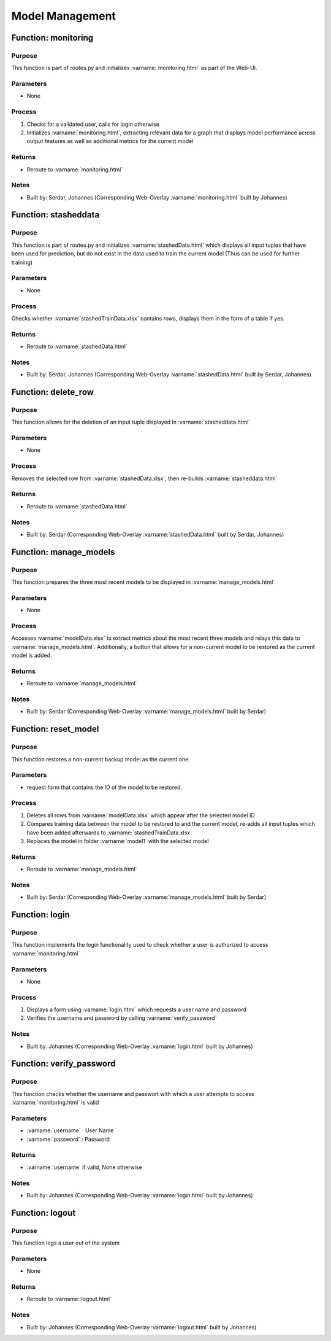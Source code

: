 Model Management
=====

Function: monitoring
----------------

Purpose
^^^^^^^^^^^^^^^^
This function is part of routes.py and initializes :varname:`monitoring.html` as part of the Web-UI.

Parameters
^^^^^^^^^^^^^^^^
- None

Process
^^^^^^^^^^^^^^^^
1. Checks for a validated user, calls for login otherwise
2. Initializes :varname:`monitoring.html`, extracting relevant data for a graph that displays model performance across output features as well as additional metrics for the current model

Returns
^^^^^^^^^^^^^^^^
- Reroute to :varname:`monitoring.html`

Notes
^^^^^^^^^^^^^^^^
- Built by: Serdar, Johannes (Corresponding Web-Overlay :varname:`monitoring.html` built by Johannes)

.. code-block:: python
    @app.route('/monitoring', methods=['GET', 'POST'])
    def monitoring():
        if 'user' not in session:
            return redirect(url_for('login'))

        accuracyData = [[], [], []]
        modelIDs = []
        predictionStats = {}

        try:
            #open modelData.xlsx
            modelMetrics = pd.read_excel('models/modelData.xlsx')

            #extract relevant info for all models (graph)
            accuracyData_1 = [float(i) for i in modelMetrics['accuracy_1'].tolist()]
            accuracyData_2 = [float(i) for i in modelMetrics['accuracy_2'].tolist()]
            accuracyData_3 = [float(i) for i in modelMetrics['accuracy_3'].tolist()]
            accuracyData = [accuracyData_1, accuracyData_2, accuracyData_3]

            modelIDs = modelMetrics['modelID'].tolist()

            #extract relevant info for latest model (prediction data)
            last_row = modelMetrics.iloc[-1]
            predictionStats = {
                'totalPredictions': int(last_row['totalPredictions']),
                'predictionChanged': int(last_row['predictionChanged']),
                'predictionChangeRatio': f"{float(last_row['predictionChangeRatio']) * 100:.2f}%"
            }

        except Exception as e:
            print(f"Error when loading model data: {e}")

        return render_template("monitoring.html", accuracyData=accuracyData, modelIDs=modelIDs, predictionStats=predictionStats)


Function: stasheddata
----------------

Purpose
^^^^^^^^^^^^^^^^
This function is part of routes.py and initializes :varname:`stashedData.html` which displays all input tuples that have been used for prediction, but do not exist in the data used to train the current model (Thus can be used for further training)

Parameters
^^^^^^^^^^^^^^^^
- None

Process
^^^^^^^^^^^^^^^^
Checks whether :varname:`stashedTrainData.xlsx` contains rows, displays them in the form of a table if yes.

Returns
^^^^^^^^^^^^^^^^
- Reroute to :varname:`stashedData.html`

Notes
^^^^^^^^^^^^^^^^
- Built by: Serdar, Johannes (Corresponding Web-Overlay :varname:`stashedData.html` built by Serdar, Johannes)

.. code-block:: python
    @app.route('/stasheddata', methods=['GET', 'POST'])
    def stasheddata(): #load and display stashed data (new training data which has not been incorporated in a model yet)
        file_path = os.path.join("models", "stashedTrainData.xlsx")

        if not os.path.exists(file_path):
            return render_template("stasheddata.html", data=None, error="Datei nicht gefunden", row_count=0)

        try:
            df = pd.read_excel(file_path, header=0, dtype=str)
            if df.empty:
                return render_template("stasheddata.html", data=None, error="Die Datei ist leer", row_count=0)
            df = df.fillna("--")
            row_count = len(df)
            df['Aktion'] = df.index.map(
                lambda i: f'<form action="/delete_row" method="post" style="display:inline;"><input type="hidden" name="row_index" value="{i}"><button type="submit" style="padding: 10px 20px; background-color: #007BFF; color: white; border: none; border-radius: 5px; cursor: pointer; font-size: 16px; margin: 10px;">Löschen</button></form>'
            )
            table_html = df.to_html(classes='table table-striped', index=False, escape=False)
            return render_template("stasheddata.html", data=table_html, error=None, row_count=row_count)

        except Exception as e:
            return render_template("stasheddata.html", data=None, error=str(e), row_count=0)

Function: delete_row
----------------

Purpose
^^^^^^^^^^^^^^^^
This function allows for the deletion of an input tuple displayed in :varname:`stasheddata.html`

Parameters
^^^^^^^^^^^^^^^^
- None

Process
^^^^^^^^^^^^^^^^
Removes the selected row from :varname:`stashedData.xlsx`, then re-builds :varname:`stasheddata.html`

Returns
^^^^^^^^^^^^^^^^
- Reroute to :varname:`stashedData.html`

Notes
^^^^^^^^^^^^^^^^
- Built by: Serdar (Corresponding Web-Overlay :varname:`stashedData.html` built by Serdar, Johannes)

.. code-block:: python
    @app.route('/delete_row', methods=['POST'])
    def delete_row(): #functionality to delete a row in stashed data view
        row_index = int(request.form['row_index'])
        file_path = os.path.join("models", "stashedTrainData.xlsx")

        try:
            df = pd.read_excel(file_path, header=0, dtype=str)
            df = df.drop(index=row_index)
            df.to_excel(file_path, index=False)
            return redirect(url_for('stasheddata'))
        except Exception as e:
            return render_template("stasheddata.html", data=None, error=str(e))

Function: manage_models
----------------

Purpose
^^^^^^^^^^^^^^^^
This function prepares the three most recent models to be displayed in :varname:`manage_models.html`

Parameters
^^^^^^^^^^^^^^^^
- None

Process
^^^^^^^^^^^^^^^^
Accesses :varname:`modelData.xlsx` to extract metrics about the most recent three models and relays this data to :varname:`manage_models.html`. Additionally, a button that allows for a non-current model to be restored as the current model is added.

Returns
^^^^^^^^^^^^^^^^
- Reroute to :varname:`manage_models.html`

Notes
^^^^^^^^^^^^^^^^
- Built by: Serdar (Corresponding Web-Overlay :varname:`manage_models.html` built by Serdar)

.. code-block:: python
    @app.route('/manage_models', methods=['GET'])
    def manage_models(): #functionality to view current models
        file_path = os.path.join("models", "modelData.xlsx")

        if not os.path.exists(file_path):
            return render_template("manage_models.html", models=None, error="Datei modelData.xlsx nicht gefunden")

        try:
            df = pd.read_excel(file_path, header=0, dtype=str)
            if df.empty:
                return render_template("manage_models.html", models=None, error="Die Datei ist leer")

            #only show the last 3 rows (most recent models)
            df = df.tail(3).reset_index(drop=True)
            #convert accuracy and ratio columns to whole number percentages
            for col in ['accuracy_1', 'accuracy_2', 'accuracy_3', 'predictionChangeRatio']:
                if col in df.columns:
                    df[col] = df[col].astype(float).map(lambda x: f"{round(x * 100)}%")
            #add action buttons to backup models only (not model1)
            df['Aktion'] = df['modelID'].map(lambda model_id: (
                "" if str(model_id) == "1" else
                f'''<form action="/reset_model" method="post" onsubmit="return confirm('Achtung: Diese Aktion kann nicht rückgängig gemacht werden. Fortfahren?');"><input type="hidden" name="model_id" value="{model_id}"><button type="submit" style="padding:6px 15px; background-color:#dc3545; color:white; border:none; border-radius:4px; cursor:pointer;">Wiederherstellen</button></form>'''
            ))
            df.columns = [
                "Modell-ID", "Trainingsdatum", "Genauigkeit Prüfmittel", "Genauigkeit Stichprobenverfahren",
                "Genauigkeit Lenkungsmethode", "Gesamtanzahl Vorhersagen", "Angepasste Vorhersagen",
                "Änderungsquote", "Aktion"
            ]

            #convert to html table
            models_table = df.to_html(classes='table table-striped', index=False, escape=False)
            return render_template("manage_models.html", models=models_table, error=None)

        except Exception as e:
            return render_template("manage_models.html", models=None, error=str(e))

Function: reset_model
----------------

Purpose
^^^^^^^^^^^^^^^^
This function restores a non-current backup model as the current one.

Parameters
^^^^^^^^^^^^^^^^
- request form that contains the ID of the model to be restored.

Process
^^^^^^^^^^^^^^^^
1. Deletes all rows from :varname:`modelData.xlsx` which appear after the selected model ID
2. Compares training data between the model to be restored to and the current model, re-adds all input tuples which have been added afterwards to :varname:`stashedTrainData.xlsx`
3. Replaces the model in folder :varname:`model1` with the selected model

Returns
^^^^^^^^^^^^^^^^
- Reroute to :varname:`manage_models.html`

Notes
^^^^^^^^^^^^^^^^
- Built by: Serdar (Corresponding Web-Overlay :varname:`manage_models.html` built by Serdar)

.. code-block:: python
    @app.route('/reset_model', methods=['POST'])
    def reset_model(): #logic to reset a model to a previous version
        model_id = request.form.get('model_id')
        model_name = "model" + str(model_id)
        if model_name not in ['model2', 'model3']:
            return redirect('/manage_models')  #only allow valid backups
        model_data_path = os.path.join("models", "modelData.xlsx")

        df = pd.read_excel(model_data_path, header=0, dtype=str)
        df_reversed = df[::-1].reset_index(drop=True)

        #find row of selected model
        selected_row = df_reversed[df_reversed['modelID'] == model_id]
        if selected_row.empty:
            return redirect('/manage_models')
        row_index = selected_row.index[0]

        #only keep selected model and older ones
        df_new = df_reversed.iloc[:row_index + 1][::-1]

        #mirror change to excel file
        df_new.to_excel(model_data_path, index=False)

        #reset training data to current selected model and add new "unused" rows back to stashedTrainData
        current_model_path = os.path.join("models", "model1", "currentTrainData.xlsx")
        backup_model_path = os.path.join("models", model_name, "currentTrainData.xlsx")
        stash_path = os.path.join("models", "stashedTrainData.xlsx")

        if os.path.exists(current_model_path) and os.path.exists(backup_model_path):
            current_df = pd.read_excel(current_model_path, dtype=str)
            backup_df = pd.read_excel(backup_model_path, dtype=str)

            #get all training data rows which exist in newest model, but not in the model that we have reset to
            diff_df = pd.concat([current_df, backup_df]).drop_duplicates(keep=False)

            #append rows to stashedTrainData
            if not diff_df.empty:
                if os.path.exists(stash_path):
                    existing_stash_df = pd.read_excel(stash_path, dtype=str)
                    updated_stash_df = pd.concat([existing_stash_df, diff_df], ignore_index=True).drop_duplicates()
                else:
                    updated_stash_df = diff_df
                updated_stash_df.to_excel(stash_path, index=False)

        #replace model1 folder contents
        source_dir = os.path.join("models", model_name)
        dest_dir = os.path.join("models", "model1")
        if os.path.exists(dest_dir):
            shutil.rmtree(dest_dir)
        shutil.copytree(source_dir, dest_dir)

        #clear model2 and model3
        for backup in ['model2', 'model3']:
            backup_path = os.path.join("models", backup)
            if os.path.exists(backup_path):
                shutil.rmtree(backup_path)
                os.makedirs(backup_path)

        return redirect('/manage_models')

Function: login
----------------

Purpose
^^^^^^^^^^^^^^^^
This function implements the login functionality used to check whether a user is authorized to access :varname:`monitoring.html`

Parameters
^^^^^^^^^^^^^^^^
- None

Process
^^^^^^^^^^^^^^^^
1. Displays a form using :varname:`login.html` which requests a user name and password
2. Verifies the username and password by calling :varname:`verify_password`

Notes
^^^^^^^^^^^^^^^^
- Built by: Johannes (Corresponding Web-Overlay :varname:`login.html` built by Johannes)

.. code-block:: python
    @app.route('/login', methods=['GET', 'POST'])
    def login():
        if request.method == 'POST':
            username = request.form.get('username')
            password = request.form.get('password')
            if verify_password(username, password):
                session['user'] = username
                return redirect(url_for('monitoring'))
            else:
                flash("Falscher Benutzername oder Passwort. Bitte versuchen Sie es erneut.")
                return redirect(url_for('login'))
        return render_template('login.html')

Function: verify_password
----------------

Purpose
^^^^^^^^^^^^^^^^
This function checks whether the username and passwort with which a user attempts to access :varname:`monitoring.html` is valid

Parameters
^^^^^^^^^^^^^^^^
- :varname:`username` : User Name
- :varname:`password` : Password

Returns
^^^^^^^^^^^^^^^^
- :varname:`username` if valid, None otherwise

Notes
^^^^^^^^^^^^^^^^
- Built by: Johannes (Corresponding Web-Overlay :varname:`login.html` built by Johannes)

.. code-block:: python
    @auth.verify_password
    def verify_password(username, password):
        if username in users and check_password_hash(users.get(username), password):
            return username
        return None

Function: logout
----------------

Purpose
^^^^^^^^^^^^^^^^
This function logs a user out of the system

Parameters
^^^^^^^^^^^^^^^^
- None

Returns
^^^^^^^^^^^^^^^^
- Reroute to :varname:`logout.html`

Notes
^^^^^^^^^^^^^^^^
- Built by: Johannes (Corresponding Web-Overlay :varname:`logout.html` built by Johannes)

.. code-block:: python
    def logout():
        session.pop('user', None)
        return render_template('logout.html')